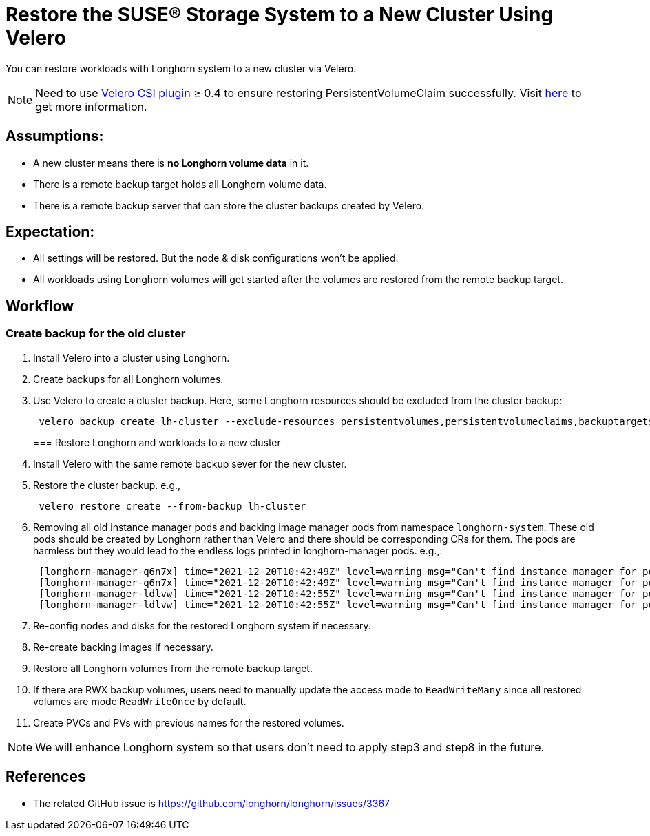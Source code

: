 = Restore the SUSE® Storage System to a New Cluster Using Velero
:current-version: {page-component-version}

You can restore workloads with Longhorn system to a new cluster via Velero.

[NOTE]
====
Need to use https://github.com/vmware-tanzu/velero-plugin-for-csi[Velero CSI plugin] ≥ 0.4 to ensure restoring PersistentVolumeClaim successfully. Visit https://longhorn.io/kb/troubleshooting-restore-pvc-stuck-using-velero-csi-plugin-version-lower-than-0.4/[here] to get more information.
====

== Assumptions:

* A new cluster means there is *no Longhorn volume data* in it.
* There is a remote backup target holds all Longhorn volume data.
* There is a remote backup server that can store the cluster backups created by Velero.

== Expectation:

* All settings will be restored. But the node & disk configurations won't be applied.
* All workloads using Longhorn volumes will get started after the volumes are restored from the remote backup target.

== Workflow

=== Create backup for the old cluster

. Install Velero into a cluster using Longhorn.
. Create backups for all Longhorn volumes.
. Use Velero to create a cluster backup. Here, some Longhorn resources should be excluded from the cluster backup:
+
[subs="+attributes",bash]
----
 velero backup create lh-cluster --exclude-resources persistentvolumes,persistentvolumeclaims,backuptargets.longhorn.io,backupvolumes.longhorn.io,backups.longhorn.io,nodes.longhorn.io,volumes.longhorn.io,engines.longhorn.io,replicas.longhorn.io,backingimagedatasources.longhorn.io,backingimagemanagers.longhorn.io,backingimages.longhorn.io,sharemanagers.longhorn.io,instancemanagers.longhorn.io,engineimages.longhorn.io
----
+
=== Restore Longhorn and workloads to a new cluster

. Install Velero with the same remote backup sever for the new cluster.
. Restore the cluster backup. e.g.,
+
[subs="+attributes",bash]
----
 velero restore create --from-backup lh-cluster
----

. Removing all old instance manager pods and backing image manager pods from namespace `longhorn-system`. These old pods should be created by Longhorn rather than Velero and there should be corresponding CRs for them. The pods are harmless but they would lead to the endless logs printed in longhorn-manager pods. e.g.,:
+
[subs="+attributes",log]
----
 [longhorn-manager-q6n7x] time="2021-12-20T10:42:49Z" level=warning msg="Can't find instance manager for pod instance-manager-r-1f19ecb0, may be deleted"
 [longhorn-manager-q6n7x] time="2021-12-20T10:42:49Z" level=warning msg="Can't find instance manager for pod instance-manager-e-6c3be222, may be deleted"
 [longhorn-manager-ldlvw] time="2021-12-20T10:42:55Z" level=warning msg="Can't find instance manager for pod instance-manager-e-bbf80f76, may be deleted"
 [longhorn-manager-ldlvw] time="2021-12-20T10:42:55Z" level=warning msg="Can't find instance manager for pod instance-manager-r-3818fdca, may be deleted"
----

. Re-config nodes and disks for the restored Longhorn system if necessary.
. Re-create backing images if necessary.
. Restore all Longhorn volumes from the remote backup target.
. If there are RWX backup volumes, users need to manually update the access mode to `ReadWriteMany` since all restored volumes are mode `ReadWriteOnce` by default.
. Create PVCs and PVs with previous names for the restored volumes.

NOTE: We will enhance Longhorn system so that users don't need to apply step3 and step8 in the future.

== References

* The related GitHub issue is https://github.com/longhorn/longhorn/issues/3367
